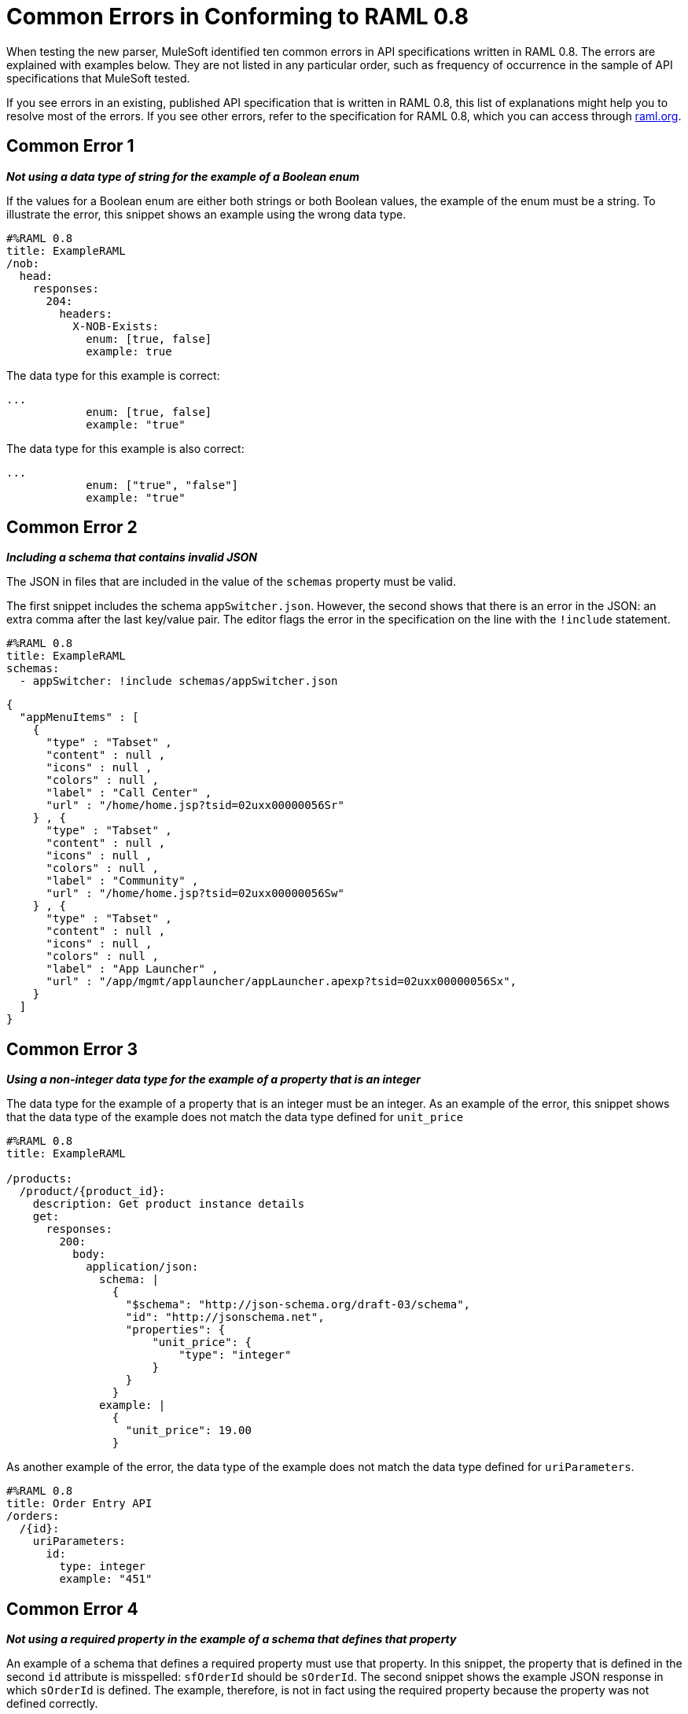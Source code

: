 = Common Errors in Conforming to RAML 0.8

When testing the new parser, MuleSoft identified ten common errors in API specifications written in RAML 0.8. The errors are explained with examples below. They are not listed in any particular order, such as frequency of occurrence in the sample of API specifications that MuleSoft tested.

If you see errors in an existing, published API specification that is written in RAML 0.8, this list of explanations might help you to resolve most of the errors. If you see other errors, refer to the specification for RAML 0.8, which you can access through https://raml.org/[raml.org].


== Common Error 1

*_Not using a data type of string for the example of a Boolean enum_*

If the values for a Boolean enum are either both strings or both Boolean values, the example of the enum must be a string. To illustrate the error, this snippet shows an example using the wrong data type.

----
#%RAML 0.8
title: ExampleRAML
/nob:
  head:
    responses:
      204:
        headers:
          X-NOB-Exists:
            enum: [true, false]
            example: true
----


The data type for this example is correct:


----
...
            enum: [true, false]
            example: "true"
----

The data type for this example is also correct:


----
...
            enum: ["true", "false"]
            example: "true"
----

== Common Error 2

*_Including a schema that contains invalid JSON_*

The JSON in files that are included in the value of the `schemas` property must be valid.

The first snippet includes the schema `appSwitcher.json`.  However, the second shows that there is an error in the JSON: an extra comma after the last key/value pair. The editor flags the error in the specification on the line with the `!include` statement.


----
#%RAML 0.8
title: ExampleRAML
schemas:
  - appSwitcher: !include schemas/appSwitcher.json
----


----
{
  "appMenuItems" : [
    {
      "type" : "Tabset" ,
      "content" : null ,
      "icons" : null ,
      "colors" : null ,
      "label" : "Call Center" ,
      "url" : "/home/home.jsp?tsid=02uxx00000056Sr"
    } , {
      "type" : "Tabset" ,
      "content" : null ,
      "icons" : null ,
      "colors" : null ,
      "label" : "Community" ,
      "url" : "/home/home.jsp?tsid=02uxx00000056Sw"
    } , {
      "type" : "Tabset" ,
      "content" : null ,
      "icons" : null ,
      "colors" : null ,
      "label" : "App Launcher" ,
      "url" : "/app/mgmt/applauncher/appLauncher.apexp?tsid=02uxx00000056Sx",
    }
  ]
}
----

== Common Error 3

*_Using a non-integer data type for the example of a property that is an integer_*

The data type for the example of a property that is an integer must be an integer. As an example of the error, this snippet shows that the data type of the example does not match the data type defined for `unit_price`


----
#%RAML 0.8
title: ExampleRAML

/products:
  /product/{product_id}:
    description: Get product instance details
    get:
      responses:
        200:
          body:
            application/json:
              schema: |
                {
                  "$schema": "http://json-schema.org/draft-03/schema",
                  "id": "http://jsonschema.net",
                  "properties": {
                      "unit_price": {
                          "type": "integer"
                      }
                  }
                }
              example: |
                {
                  "unit_price": 19.00
                }
----

As another example of the error, the data type of the example does not match the data type defined for `uriParameters`.


----
#%RAML 0.8
title: Order Entry API
/orders:
  /{id}:
    uriParameters:
      id:
        type: integer
        example: "451"
----

== Common Error 4

*_Not using a required property in the example of a schema that defines that property_*

An example of a schema that defines a required property must use that property. In this snippet, the property that is defined in the second `id` attribute is misspelled: `sfOrderId` should be `sOrderId`. The second snippet shows the example JSON response in which `sOrderId` is defined. The example, therefore, is not in fact using the required property because the property was not defined correctly.


----
#%RAML 0.8
title: ExampleRAML
/order:
  /{id}:
    get:
      responses:
        200:
          body:
            application/json:
              schema: |
                {
                  "type":"object",
                  "$schema": "http://json-schema.org/draft-03/schema",
                  "id": "http://com.mulesoft.demo.orders.get.json.order",
                  "properties":{
                      "property": {
                        "type":"string",
                        "id": "http://com.mulesoft.demo.orders.create.json.get.sfOrderId",
                        "required":true
                      }
                  }
                }
              example: |
                {
                  "anotherProp": 14523
                }
----


----
{
  "orderId": 14523,
  "sOrderId": "fadfead3524523",
  "sfAccountId": "fedfes3653635",
  "orderName": "Order From Someone",
  "total": 174.92,
  "orderType": "E-Commerce Order",
  "description": "A good order description",
  "orderDate": "04-03-1980"
}
----

== Common Error 5

*_Not using in an example of a schema the data type that the schema defines_*

For example, the schema in the following snippet defines the data type for the property `title` as an object; however, an array is used in the example of the schema.



----
#%RAML 0.8
title: ExampleRAML
schemas:
  - presentation: |
      {  "$schema": "http://json-schema.org/draft-03/schema",
         "type": "object",
         "properties": {
           "title":  { "type": "string" }
         }
      }

/presentations: &presentations
  type: { typedCollection: { schema: presentation } }
  get:
    responses:
      200:
       body:
         application/json:
           example: |
             [
              {
                  "title": "Presentation Video"
              },
              {
                  "title": "Environment Spec Report"
              }
              ]

----


== Common Error 6

*_Using 0 or 1 as the value of an example of a Boolean_*

An example for a Boolean must have a value of "true" or "false". In this snippet illustrating the error, the value of the example for the form parameter `is_public` is incorrect.


----
#%RAML 0.8
title: ExampleRAML

/upload:
  post:
    description: |
      Upload a photo
    body:
      multipart/form-data:
        formParameters:
          title:
            description: The title of the photo.
          is_public:
            type: boolean
            example: 1
----

== Common Error 7

*_Using absolute paths to included files_*

Paths to included files must be relative. The following two snippets together give an example of the error. The `traits` node in the specification `api.raml` includes the file `traits.raml`, and correctly includes it with a relative path. However, the file `traits.raml` includes an example that is located in the file `common_400.example`. However, the `!include` statement uses an absolute path. The error is flagged in `api.raml` at the `traits` node.

The `!include` statement in `traits.raml` should use either `./common/common_400.example` or `common/common_400.example`, rather than the absolute path.

./api.raml

----
#%RAML 0.8
title: ExampleRAML
traits: !include ./common/traits.raml

/booking/list:
    is: [common_errors]
    post:
        body:
            application/json:
                example: {}
----

./common/traits.raml

----
- common_errors:
    responses:
      400:
        body:
          application/json:
            example: !include /common/common_400.example
----


== Common Error 8

*_Using invalid JSON in examples of JSON schemas_*

Examples of JSON schemas must be valid, unlike the example in the following snippet:


----
#%RAML 0.8
title: ExampleRAML
...
/api:
  get:
    responses:
      200:
        body:
          application/json:
            schema:
              {
                "type": "object",
                "required": true,
                "$schema": "http://json-schema.org/draft-03/schema",
                "properties": {
                  "a": {
                    "type": "boolean",
                    "required": true
                  }
                }
              }
            example:
              {
                "a: {
                  "a": ""
                }
----


== Common Error 9

*_Not providing a value for the `title` node_*

The `title` node cannot lack a value, as it does here:


----
#%RAML 0.8
title:
----

== Common Error 10

*_Not using in an example of a query parameter the data type that is in the definition of the query parameter_*

For example, if the type for a query parameter is string, then the example for the query parameter must also be string. Here, the example is an integer, but the query parameter is defined as a string.


----
#%RAML 0.8
title: ExampleRAML
/books:
  get:
    queryParameters:
      publicationYear:
        type: string
        example: 2016
----

